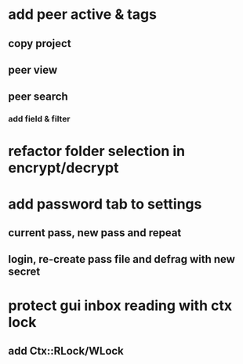* add peer active & tags
** copy project
** peer view
** peer search
*** add field & filter
* refactor folder selection in encrypt/decrypt
* add password tab to settings
** current pass, new pass and repeat
** login, re-create pass file and defrag with new secret
* protect gui inbox reading with ctx lock
** add Ctx::RLock/WLock
